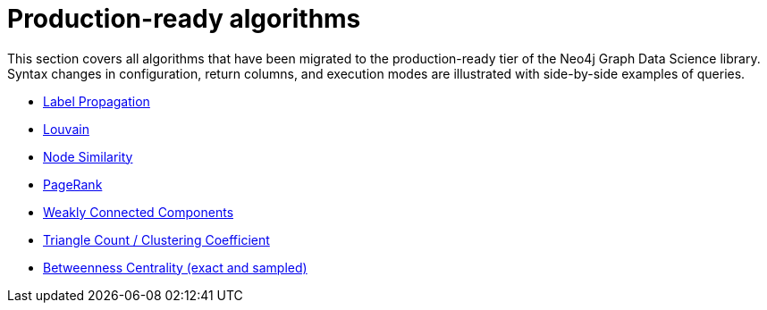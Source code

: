 [[migration-product-algos]]
= Production-ready algorithms

This section covers all algorithms that have been migrated to the production-ready tier of the Neo4j Graph Data Science library.
Syntax changes in configuration, return columns, and execution modes are illustrated with side-by-side examples of queries.

* xref::appendix-b/migration-lpa.adoc[Label Propagation]
* xref::appendix-b/migration-louvain.adoc[Louvain]
* xref::appendix-b/migration-node-sim.adoc[Node Similarity]
* xref::appendix-b/migration-page-rank.adoc[PageRank]
* xref::appendix-b/migration-wcc.adoc[Weakly Connected Components]
* xref::appendix-b/migration-triangle-count.adoc[Triangle Count / Clustering Coefficient]
* xref::appendix-b/migration-betweenness-centrality.adoc[Betweenness Centrality (exact and sampled)]


